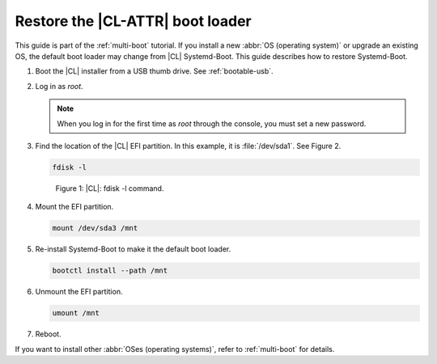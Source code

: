 .. _multi-boot-restore-bl:

Restore the |CL-ATTR| boot loader
###################################

This guide is part of the :ref:`multi-boot` tutorial. If you install a new
:abbr:`OS (operating system)` or upgrade an existing OS, the default boot
loader may change from |CL| Systemd-Boot. This guide describes how to restore
Systemd-Boot.

#. Boot the |CL| installer from a USB thumb drive. See :ref:`bootable-usb`.

#. Log in as *root*.

   .. note::
      When you log in for the first time as *root* through the console, you must set a new password.

#. Find the location of the |CL| EFI partition. In this example, it is
   :file:`/dev/sda1`. See Figure 2.

   .. code-block:: bash

      fdisk -l

   .. figure:: figures/multi-boot-restore-bl-1.png

      Figure 1: |CL|: fdisk -l command.

#. Mount the EFI partition.

   .. code-block:: bash

      mount /dev/sda3 /mnt

#. Re-install Systemd-Boot to make it the default boot loader.

   .. code-block:: bash

      bootctl install --path /mnt

#. Unmount the EFI partition.

   .. code-block:: bash

      umount /mnt

#. Reboot.

If you want to install other :abbr:`OSes (operating systems)`, refer to
:ref:`multi-boot` for details.
